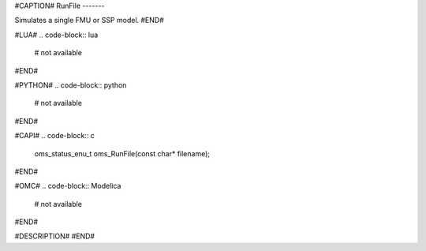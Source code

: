 #CAPTION#
RunFile
-------

Simulates a single FMU or SSP model.
#END#

#LUA#
.. code-block:: lua

  # not available

#END#

#PYTHON#
.. code-block:: python

  # not available

#END#

#CAPI#
.. code-block:: c

  oms_status_enu_t oms_RunFile(const char* filename);

#END#

#OMC#
.. code-block:: Modelica

  # not available

#END#

#DESCRIPTION#
#END#
